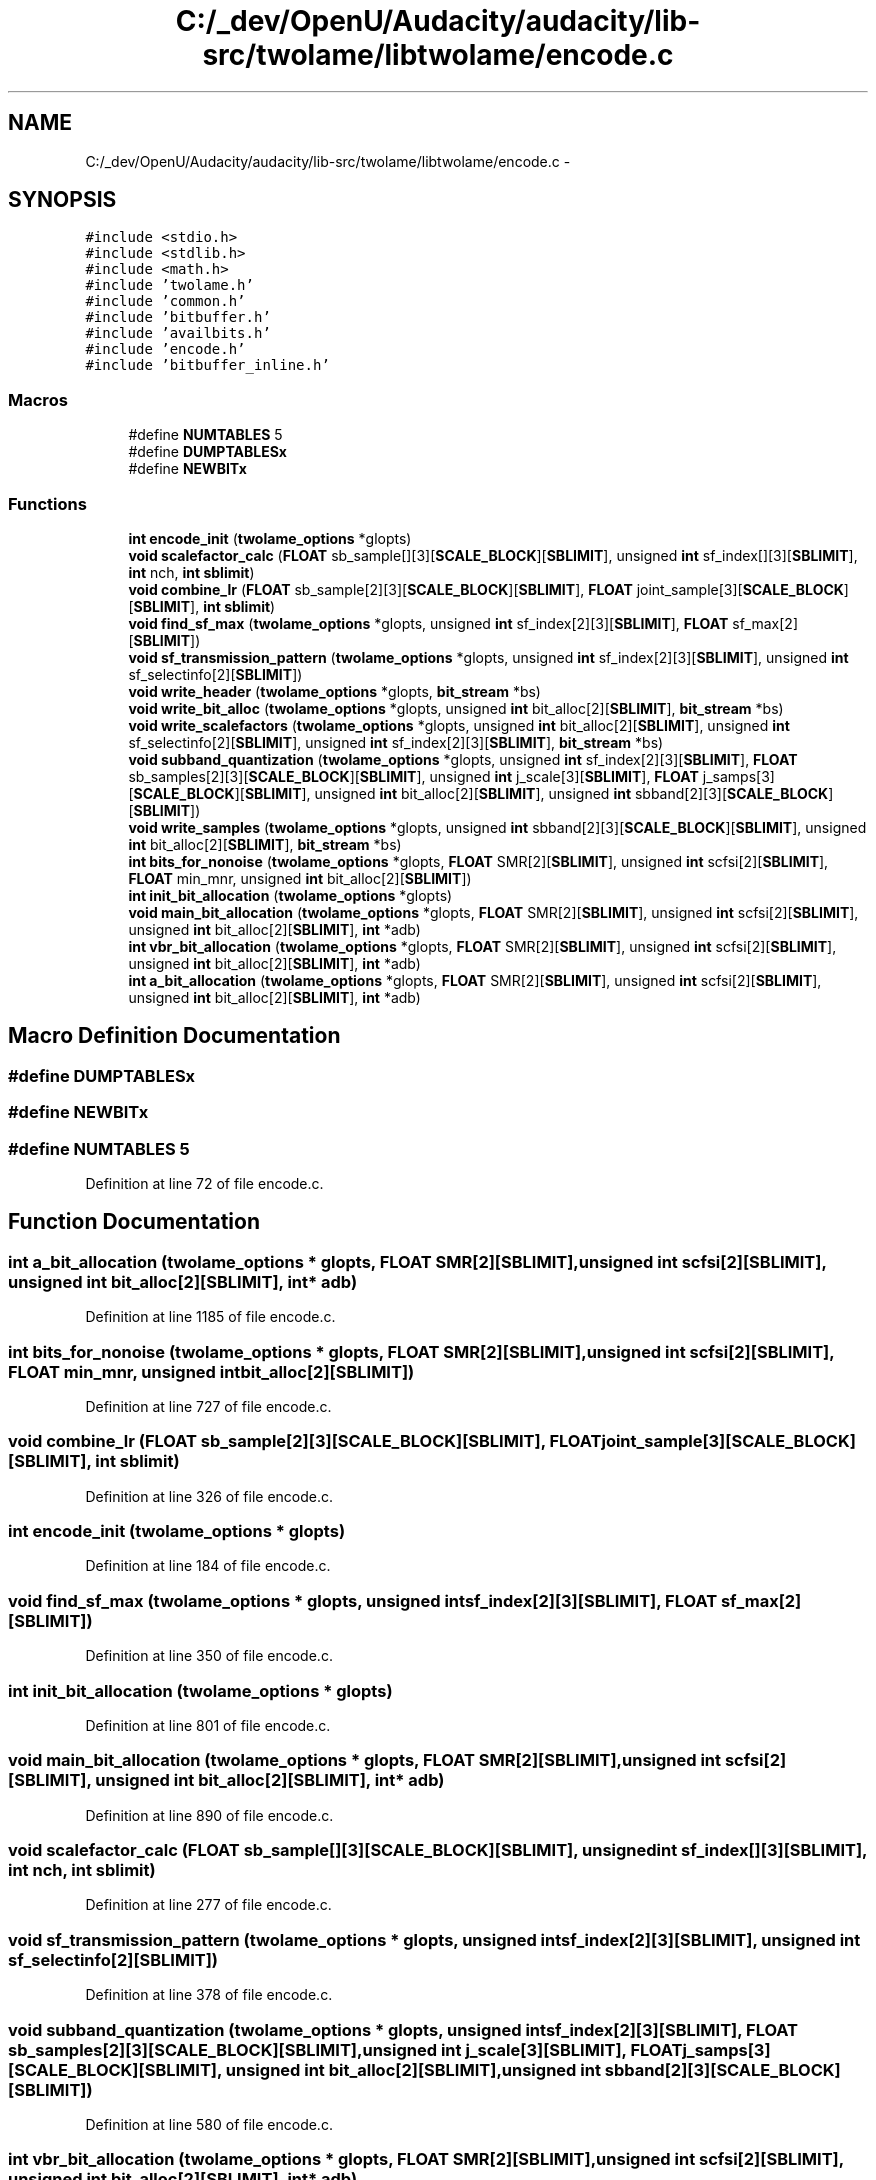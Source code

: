 .TH "C:/_dev/OpenU/Audacity/audacity/lib-src/twolame/libtwolame/encode.c" 3 "Thu Apr 28 2016" "Audacity" \" -*- nroff -*-
.ad l
.nh
.SH NAME
C:/_dev/OpenU/Audacity/audacity/lib-src/twolame/libtwolame/encode.c \- 
.SH SYNOPSIS
.br
.PP
\fC#include <stdio\&.h>\fP
.br
\fC#include <stdlib\&.h>\fP
.br
\fC#include <math\&.h>\fP
.br
\fC#include 'twolame\&.h'\fP
.br
\fC#include 'common\&.h'\fP
.br
\fC#include 'bitbuffer\&.h'\fP
.br
\fC#include 'availbits\&.h'\fP
.br
\fC#include 'encode\&.h'\fP
.br
\fC#include 'bitbuffer_inline\&.h'\fP
.br

.SS "Macros"

.in +1c
.ti -1c
.RI "#define \fBNUMTABLES\fP   5"
.br
.ti -1c
.RI "#define \fBDUMPTABLESx\fP"
.br
.ti -1c
.RI "#define \fBNEWBITx\fP"
.br
.in -1c
.SS "Functions"

.in +1c
.ti -1c
.RI "\fBint\fP \fBencode_init\fP (\fBtwolame_options\fP *glopts)"
.br
.ti -1c
.RI "\fBvoid\fP \fBscalefactor_calc\fP (\fBFLOAT\fP sb_sample[][3][\fBSCALE_BLOCK\fP][\fBSBLIMIT\fP], unsigned \fBint\fP sf_index[][3][\fBSBLIMIT\fP], \fBint\fP nch, \fBint\fP \fBsblimit\fP)"
.br
.ti -1c
.RI "\fBvoid\fP \fBcombine_lr\fP (\fBFLOAT\fP sb_sample[2][3][\fBSCALE_BLOCK\fP][\fBSBLIMIT\fP], \fBFLOAT\fP joint_sample[3][\fBSCALE_BLOCK\fP][\fBSBLIMIT\fP], \fBint\fP \fBsblimit\fP)"
.br
.ti -1c
.RI "\fBvoid\fP \fBfind_sf_max\fP (\fBtwolame_options\fP *glopts, unsigned \fBint\fP sf_index[2][3][\fBSBLIMIT\fP], \fBFLOAT\fP sf_max[2][\fBSBLIMIT\fP])"
.br
.ti -1c
.RI "\fBvoid\fP \fBsf_transmission_pattern\fP (\fBtwolame_options\fP *glopts, unsigned \fBint\fP sf_index[2][3][\fBSBLIMIT\fP], unsigned \fBint\fP sf_selectinfo[2][\fBSBLIMIT\fP])"
.br
.ti -1c
.RI "\fBvoid\fP \fBwrite_header\fP (\fBtwolame_options\fP *glopts, \fBbit_stream\fP *bs)"
.br
.ti -1c
.RI "\fBvoid\fP \fBwrite_bit_alloc\fP (\fBtwolame_options\fP *glopts, unsigned \fBint\fP bit_alloc[2][\fBSBLIMIT\fP], \fBbit_stream\fP *bs)"
.br
.ti -1c
.RI "\fBvoid\fP \fBwrite_scalefactors\fP (\fBtwolame_options\fP *glopts, unsigned \fBint\fP bit_alloc[2][\fBSBLIMIT\fP], unsigned \fBint\fP sf_selectinfo[2][\fBSBLIMIT\fP], unsigned \fBint\fP sf_index[2][3][\fBSBLIMIT\fP], \fBbit_stream\fP *bs)"
.br
.ti -1c
.RI "\fBvoid\fP \fBsubband_quantization\fP (\fBtwolame_options\fP *glopts, unsigned \fBint\fP sf_index[2][3][\fBSBLIMIT\fP], \fBFLOAT\fP sb_samples[2][3][\fBSCALE_BLOCK\fP][\fBSBLIMIT\fP], unsigned \fBint\fP j_scale[3][\fBSBLIMIT\fP], \fBFLOAT\fP j_samps[3][\fBSCALE_BLOCK\fP][\fBSBLIMIT\fP], unsigned \fBint\fP bit_alloc[2][\fBSBLIMIT\fP], unsigned \fBint\fP sbband[2][3][\fBSCALE_BLOCK\fP][\fBSBLIMIT\fP])"
.br
.ti -1c
.RI "\fBvoid\fP \fBwrite_samples\fP (\fBtwolame_options\fP *glopts, unsigned \fBint\fP sbband[2][3][\fBSCALE_BLOCK\fP][\fBSBLIMIT\fP], unsigned \fBint\fP bit_alloc[2][\fBSBLIMIT\fP], \fBbit_stream\fP *bs)"
.br
.ti -1c
.RI "\fBint\fP \fBbits_for_nonoise\fP (\fBtwolame_options\fP *glopts, \fBFLOAT\fP SMR[2][\fBSBLIMIT\fP], unsigned \fBint\fP scfsi[2][\fBSBLIMIT\fP], \fBFLOAT\fP min_mnr, unsigned \fBint\fP bit_alloc[2][\fBSBLIMIT\fP])"
.br
.ti -1c
.RI "\fBint\fP \fBinit_bit_allocation\fP (\fBtwolame_options\fP *glopts)"
.br
.ti -1c
.RI "\fBvoid\fP \fBmain_bit_allocation\fP (\fBtwolame_options\fP *glopts, \fBFLOAT\fP SMR[2][\fBSBLIMIT\fP], unsigned \fBint\fP scfsi[2][\fBSBLIMIT\fP], unsigned \fBint\fP bit_alloc[2][\fBSBLIMIT\fP], \fBint\fP *adb)"
.br
.ti -1c
.RI "\fBint\fP \fBvbr_bit_allocation\fP (\fBtwolame_options\fP *glopts, \fBFLOAT\fP SMR[2][\fBSBLIMIT\fP], unsigned \fBint\fP scfsi[2][\fBSBLIMIT\fP], unsigned \fBint\fP bit_alloc[2][\fBSBLIMIT\fP], \fBint\fP *adb)"
.br
.ti -1c
.RI "\fBint\fP \fBa_bit_allocation\fP (\fBtwolame_options\fP *glopts, \fBFLOAT\fP SMR[2][\fBSBLIMIT\fP], unsigned \fBint\fP scfsi[2][\fBSBLIMIT\fP], unsigned \fBint\fP bit_alloc[2][\fBSBLIMIT\fP], \fBint\fP *adb)"
.br
.in -1c
.SH "Macro Definition Documentation"
.PP 
.SS "#define DUMPTABLESx"

.SS "#define NEWBITx"

.SS "#define NUMTABLES   5"

.PP
Definition at line 72 of file encode\&.c\&.
.SH "Function Documentation"
.PP 
.SS "\fBint\fP a_bit_allocation (\fBtwolame_options\fP * glopts, \fBFLOAT\fP SMR[2][SBLIMIT], unsigned \fBint\fP scfsi[2][SBLIMIT], unsigned \fBint\fP bit_alloc[2][SBLIMIT], \fBint\fP * adb)"

.PP
Definition at line 1185 of file encode\&.c\&.
.SS "\fBint\fP bits_for_nonoise (\fBtwolame_options\fP * glopts, \fBFLOAT\fP SMR[2][SBLIMIT], unsigned \fBint\fP scfsi[2][SBLIMIT], \fBFLOAT\fP min_mnr, unsigned \fBint\fP bit_alloc[2][SBLIMIT])"

.PP
Definition at line 727 of file encode\&.c\&.
.SS "\fBvoid\fP combine_lr (\fBFLOAT\fP sb_sample[2][3][SCALE_BLOCK][SBLIMIT], \fBFLOAT\fP joint_sample[3][SCALE_BLOCK][SBLIMIT], \fBint\fP sblimit)"

.PP
Definition at line 326 of file encode\&.c\&.
.SS "\fBint\fP encode_init (\fBtwolame_options\fP * glopts)"

.PP
Definition at line 184 of file encode\&.c\&.
.SS "\fBvoid\fP find_sf_max (\fBtwolame_options\fP * glopts, unsigned \fBint\fP sf_index[2][3][SBLIMIT], \fBFLOAT\fP sf_max[2][SBLIMIT])"

.PP
Definition at line 350 of file encode\&.c\&.
.SS "\fBint\fP init_bit_allocation (\fBtwolame_options\fP * glopts)"

.PP
Definition at line 801 of file encode\&.c\&.
.SS "\fBvoid\fP main_bit_allocation (\fBtwolame_options\fP * glopts, \fBFLOAT\fP SMR[2][SBLIMIT], unsigned \fBint\fP scfsi[2][SBLIMIT], unsigned \fBint\fP bit_alloc[2][SBLIMIT], \fBint\fP * adb)"

.PP
Definition at line 890 of file encode\&.c\&.
.SS "\fBvoid\fP scalefactor_calc (\fBFLOAT\fP sb_sample[][3][SCALE_BLOCK][SBLIMIT], unsigned \fBint\fP sf_index[][3][SBLIMIT], \fBint\fP nch, \fBint\fP sblimit)"

.PP
Definition at line 277 of file encode\&.c\&.
.SS "\fBvoid\fP sf_transmission_pattern (\fBtwolame_options\fP * glopts, unsigned \fBint\fP sf_index[2][3][SBLIMIT], unsigned \fBint\fP sf_selectinfo[2][SBLIMIT])"

.PP
Definition at line 378 of file encode\&.c\&.
.SS "\fBvoid\fP subband_quantization (\fBtwolame_options\fP * glopts, unsigned \fBint\fP sf_index[2][3][SBLIMIT], \fBFLOAT\fP sb_samples[2][3][SCALE_BLOCK][SBLIMIT], unsigned \fBint\fP j_scale[3][SBLIMIT], \fBFLOAT\fP j_samps[3][SCALE_BLOCK][SBLIMIT], unsigned \fBint\fP bit_alloc[2][SBLIMIT], unsigned \fBint\fP sbband[2][3][SCALE_BLOCK][SBLIMIT])"

.PP
Definition at line 580 of file encode\&.c\&.
.SS "\fBint\fP vbr_bit_allocation (\fBtwolame_options\fP * glopts, \fBFLOAT\fP SMR[2][SBLIMIT], unsigned \fBint\fP scfsi[2][SBLIMIT], unsigned \fBint\fP bit_alloc[2][SBLIMIT], \fBint\fP * adb)"

.PP
Definition at line 1033 of file encode\&.c\&.
.SS "\fBvoid\fP write_bit_alloc (\fBtwolame_options\fP * glopts, unsigned \fBint\fP bit_alloc[2][SBLIMIT], \fBbit_stream\fP * bs)"

.PP
Definition at line 475 of file encode\&.c\&.
.SS "\fBvoid\fP write_header (\fBtwolame_options\fP * glopts, \fBbit_stream\fP * bs)"

.PP
Definition at line 448 of file encode\&.c\&.
.SS "\fBvoid\fP write_samples (\fBtwolame_options\fP * glopts, unsigned \fBint\fP sbband[2][3][SCALE_BLOCK][SBLIMIT], unsigned \fBint\fP bit_alloc[2][SBLIMIT], \fBbit_stream\fP * bs)"

.PP
Definition at line 658 of file encode\&.c\&.
.SS "\fBvoid\fP write_scalefactors (\fBtwolame_options\fP * glopts, unsigned \fBint\fP bit_alloc[2][SBLIMIT], unsigned \fBint\fP sf_selectinfo[2][SBLIMIT], unsigned \fBint\fP sf_index[2][3][SBLIMIT], \fBbit_stream\fP * bs)"

.PP
Definition at line 507 of file encode\&.c\&.
.SH "Author"
.PP 
Generated automatically by Doxygen for Audacity from the source code\&.
